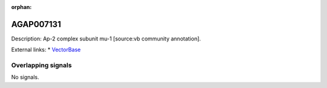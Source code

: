 :orphan:

AGAP007131
=============





Description: Ap-2 complex subunit mu-1 [source:vb community annotation].

External links:
* `VectorBase <https://www.vectorbase.org/Anopheles_gambiae/Gene/Summary?g=AGAP007131>`_

Overlapping signals
-------------------



No signals.


